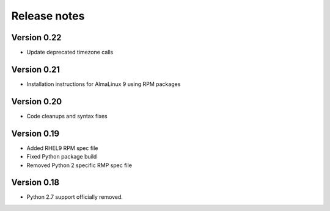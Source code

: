 Release notes
=============

Version 0.22
------------

- Update deprecated timezone calls

Version 0.21
------------

- Installation instructions for AlmaLinux 9 using RPM packages

Version 0.20
------------

- Code cleanups and syntax fixes

Version 0.19
------------
- Added RHEL9 RPM spec file
- Fixed Python package build
- Removed Python 2 specific RMP spec file

Version 0.18
------------

- Python 2.7 support officially removed.

